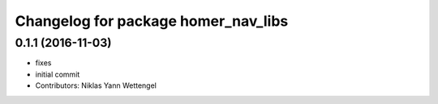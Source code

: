 ^^^^^^^^^^^^^^^^^^^^^^^^^^^^^^^^^^^^
Changelog for package homer_nav_libs
^^^^^^^^^^^^^^^^^^^^^^^^^^^^^^^^^^^^

0.1.1 (2016-11-03)
------------------
* fixes
* initial commit
* Contributors: Niklas Yann Wettengel
